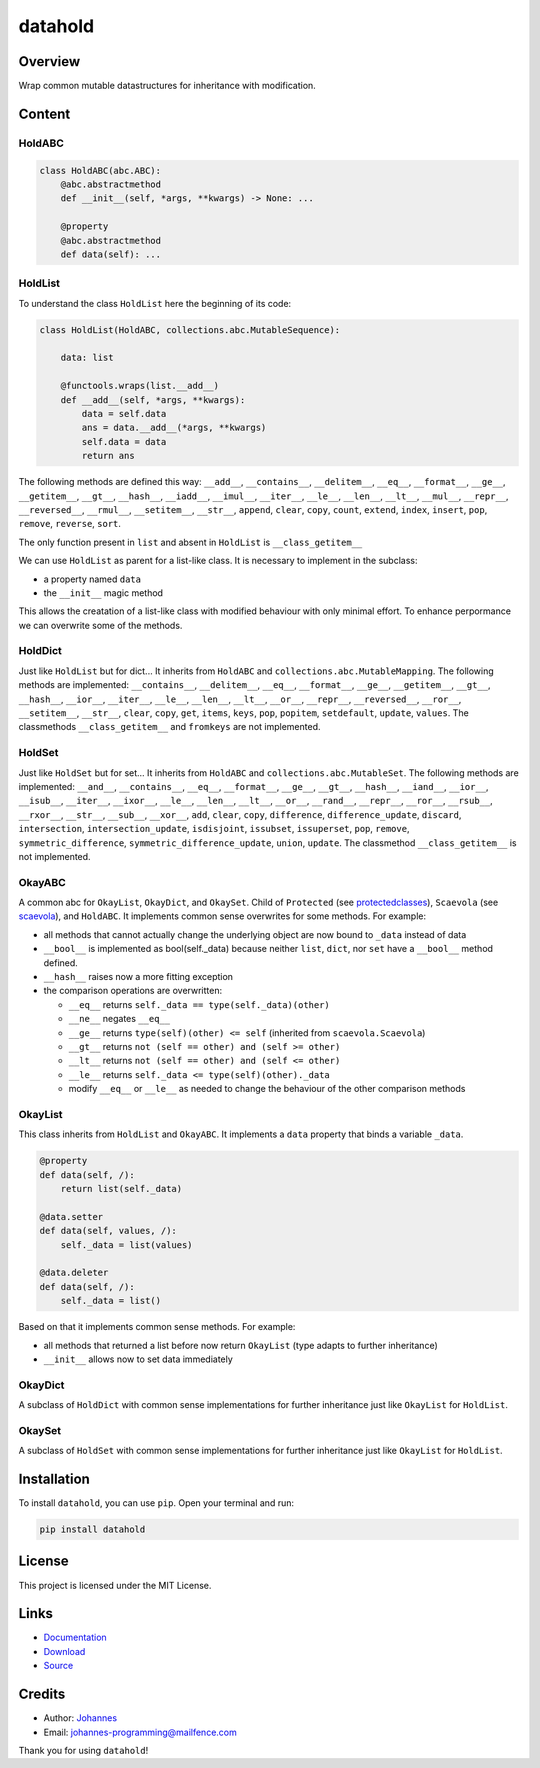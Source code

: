 ========
datahold
========

Overview
--------

Wrap common mutable datastructures for inheritance with modification.

Content
-------

HoldABC
~~~~~~~

.. code-block:: python

    class HoldABC(abc.ABC):
        @abc.abstractmethod
        def __init__(self, *args, **kwargs) -> None: ...

        @property
        @abc.abstractmethod
        def data(self): ...

HoldList
~~~~~~~~

To understand the class ``HoldList`` here the beginning of its code:

.. code-block:: python

    class HoldList(HoldABC, collections.abc.MutableSequence):

        data: list

        @functools.wraps(list.__add__)
        def __add__(self, *args, **kwargs):
            data = self.data
            ans = data.__add__(*args, **kwargs)
            self.data = data
            return ans

The following methods are defined this way:
``__add__``, ``__contains__``, ``__delitem__``, ``__eq__``, ``__format__``, ``__ge__``, ``__getitem__``, ``__gt__``, ``__hash__``, ``__iadd__``, ``__imul__``, ``__iter__``, ``__le__``, ``__len__``, ``__lt__``, ``__mul__``, ``__repr__``, ``__reversed__``, ``__rmul__``, ``__setitem__``, ``__str__``, ``append``, ``clear``, ``copy``, ``count``, ``extend``, ``index``, ``insert``, ``pop``, ``remove``, ``reverse``, ``sort``.

The only function present in ``list`` and absent in ``HoldList`` is ``__class_getitem__``

We can use ``HoldList`` as parent for a list-like class. It is necessary to implement in the subclass:

* a property named ``data``
* the ``__init__`` magic method

This allows the creatation of a list-like class with modified behaviour with only minimal effort. To enhance perpormance we can overwrite some of the methods.

HoldDict
~~~~~~~~

Just like ``HoldList`` but for dict...
It inherits from ``HoldABC`` and ``collections.abc.MutableMapping``.
The following methods are implemented: ``__contains__``, ``__delitem__``, ``__eq__``, ``__format__``, ``__ge__``, ``__getitem__``, ``__gt__``, ``__hash__``, ``__ior__``, ``__iter__``, ``__le__``, ``__len__``, ``__lt__``, ``__or__``, ``__repr__``, ``__reversed__``, ``__ror__``, ``__setitem__``, ``__str__``, ``clear``, ``copy``, ``get``, ``items``, ``keys``, ``pop``, ``popitem``, ``setdefault``, ``update``, ``values``.
The classmethods ``__class_getitem__`` and ``fromkeys`` are not implemented.


HoldSet
~~~~~~~

Just like ``HoldSet`` but for set...
It inherits from ``HoldABC`` and ``collections.abc.MutableSet``.
The following methods are implemented: ``__and__``, ``__contains__``, ``__eq__``, ``__format__``, ``__ge__``, ``__gt__``, ``__hash__``, ``__iand__``, ``__ior__``, ``__isub__``, ``__iter__``, ``__ixor__``, ``__le__``, ``__len__``, ``__lt__``, ``__or__``, ``__rand__``, ``__repr__``, ``__ror__``, ``__rsub__``, ``__rxor__``, ``__str__``, ``__sub__``, ``__xor__``, ``add``, ``clear``, ``copy``, ``difference``, ``difference_update``, ``discard``, ``intersection``, ``intersection_update``, ``isdisjoint``, ``issubset``, ``issuperset``, ``pop``, ``remove``, ``symmetric_difference``, ``symmetric_difference_update``, ``union``, ``update``.
The classmethod ``__class_getitem__`` is not implemented.

OkayABC
~~~~~~~

A common abc for ``OkayList``, ``OkayDict``, and ``OkaySet``. Child of
``Protected`` (see `protectedclasses <https://pypi.org/project/protectedclasses/>`_),
``Scaevola`` (see `scaevola <https://pypi.org/project/scaevola/>`_),
and ``HoldABC``.
It implements common sense overwrites for some methods. For example:

* all methods that cannot actually change the underlying object are now bound to ``_data`` instead of data
* ``__bool__`` is implemented as bool(self._data) because neither ``list``, ``dict``, nor ``set`` have a ``__bool__`` method defined.
* ``__hash__`` raises now a more fitting exception
* the comparison operations are overwritten:

  + ``__eq__`` returns ``self._data == type(self._data)(other)``
  + ``__ne__`` negates ``__eq__``
  + ``__ge__`` returns ``type(self)(other) <= self`` (inherited from ``scaevola.Scaevola``)
  + ``__gt__`` returns ``not (self == other) and (self >= other)``
  + ``__lt__`` returns ``not (self == other) and (self <= other)``
  + ``__le__`` returns ``self._data <= type(self)(other)._data``
  + modify ``__eq__`` or ``__le__`` as needed to change the behaviour of the other comparison methods

OkayList
~~~~~~~~

This class inherits from ``HoldList`` and ``OkayABC``. It implements a ``data`` property that binds a variable ``_data``.

.. code-block:: python

    @property
    def data(self, /):
        return list(self._data)

    @data.setter
    def data(self, values, /):
        self._data = list(values)

    @data.deleter
    def data(self, /):
        self._data = list()

Based on that it implements common sense methods. For example:

* all methods that returned a list before now return ``OkayList`` (type adapts to further inheritance)
* ``__init__`` allows now to set data immediately

OkayDict
~~~~~~~~

A subclass of ``HoldDict`` with common sense implementations for further inheritance just like ``OkayList`` for ``HoldList``.

OkaySet
~~~~~~~

A subclass of ``HoldSet`` with common sense implementations for further inheritance just like ``OkayList`` for ``HoldList``.

Installation
------------

To install ``datahold``, you can use ``pip``. Open your terminal and run:

.. code-block:: bash

    pip install datahold

License
-------

This project is licensed under the MIT License.

Links
-----

* `Documentation <https://pypi.org/project/datahold/>`_
* `Download <https://pypi.org/project/datahold/#files>`_
* `Source <https://github.com/johannes-programming/datahold>`_

Credits
-------

* Author: `Johannes <http://johannes-programming.website>`_
* Email: `johannes-programming@mailfence.com <mailto:johannes-programming@mailfence.com>`_

Thank you for using ``datahold``!